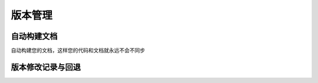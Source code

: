 版本管理
=========


自动构建文档
^^^^^^^^^^^^^^^^^

自动构建您的文档，这样您的代码和文档就永远不会不同步


版本修改记录与回退
^^^^^^^^^^^^^^^^^^^^^^

